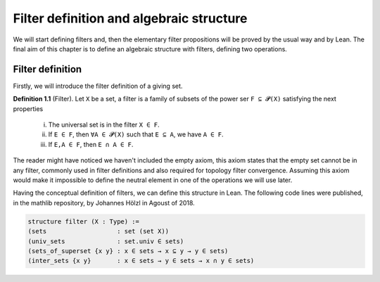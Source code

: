 .. _day1:

Filter definition and algebraic structure
************************

We will start defining filters and, then the elementary filter propositions will be proved by the usual way and by Lean.
The final aim of this chapter is to define an algebraic structure with filters, defining two operations.

Filter definition
==================
Firstly, we will introduce the filter definition of a giving set.

**Definition 1.1** (Filter). Let ``X`` be a set, a filter is a family of subsets of the power ser ``F ⊆ 𝓟(X)`` satisfying 
the next properties
  (i) The universal set is in the filter ``X ∈ F``.
  (ii) If ``E ∈ F``, then ``∀A ∈ 𝓟(X)`` such that ``E ⊆ A``, we have ``A ∈ F``.
  (iii) If ``E,A ∈ F``, then ``E ∩ A ∈ F``.
  

The reader might have noticed we haven't included the empty axiom, this axiom states that the empty set cannot be in any filter, commonly used in filter definitions and also required for topology filter convergence.
Assuming this axiom would make it impossible to define the neutral element in one of the operations we will use later.

Having the conceptual definition of filters, we can define this structure in Lean. The following code lines were published, 
in the mathlib repository, by Johannes Hölzl in Agoust of 2018.

.. code:: lean

  structure filter (X : Type) :=
  (sets                   : set (set X))
  (univ_sets              : set.univ ∈ sets)
  (sets_of_superset {x y} : x ∈ sets → x ⊆ y → y ∈ sets)
  (inter_sets {x y}       : x ∈ sets → y ∈ sets → x ∩ y ∈ sets)

